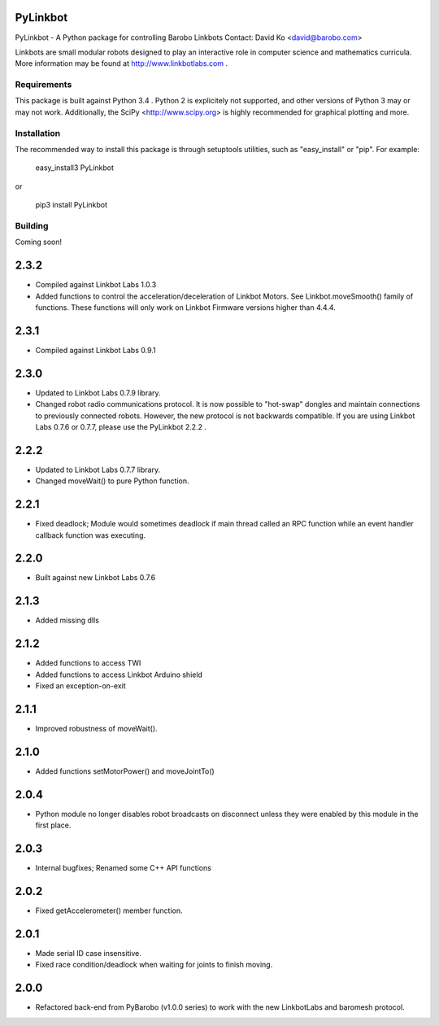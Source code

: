 PyLinkbot
=========

PyLinkbot - A Python package for controlling Barobo Linkbots
Contact: David Ko <david@barobo.com>

Linkbots are small modular robots designed to play an interactive role in
computer science and mathematics curricula. More information may be found at
http://www.linkbotlabs.com .

Requirements
------------

This package is built against Python 3.4 . Python 2 is explicitely not
supported, and other versions of Python 3 may or may not work. Additionally,
the SciPy <http://www.scipy.org> is highly recommended for graphical plotting
and more.

Installation
------------

The recommended way to install this package is through setuptools utilities,
such as "easy_install" or "pip". For example:

    easy_install3 PyLinkbot

or

    pip3 install PyLinkbot

Building
--------

Coming soon!


2.3.2
=====
- Compiled against Linkbot Labs 1.0.3
- Added functions to control the acceleration/deceleration of Linkbot
  Motors. See Linkbot.moveSmooth() family of functions. These functions will
  only work on Linkbot Firmware versions higher than 4.4.4.

2.3.1
=====
- Compiled against Linkbot Labs 0.9.1

2.3.0
=====
- Updated to Linkbot Labs 0.7.9 library.
- Changed robot radio communications protocol. It is now possible to "hot-swap"
  dongles and maintain connections to previously connected robots. However, the
  new protocol is not backwards compatible. If you are using Linkbot Labs 0.7.6
  or 0.7.7, please use the PyLinkbot 2.2.2 .

2.2.2
=====
- Updated to Linkbot Labs 0.7.7 library. 
- Changed moveWait() to pure Python function.

2.2.1
=====
- Fixed deadlock; Module would sometimes deadlock if main thread called an RPC
  function while an event handler callback function was executing.

2.2.0
=====
- Built against new Linkbot Labs 0.7.6

2.1.3
=====
- Added missing dlls

2.1.2
=====
- Added functions to access TWI
- Added functions to access Linkbot Arduino shield
- Fixed an exception-on-exit

2.1.1
=====
- Improved robustness of moveWait().

2.1.0
=====
- Added functions setMotorPower() and moveJointTo()

2.0.4
=====
- Python module no longer disables robot broadcasts on disconnect unless they
  were enabled by this module in the first place.

2.0.3
=====
- Internal bugfixes; Renamed some C++ API functions

2.0.2
=====
- Fixed getAccelerometer() member function.

2.0.1
=====
- Made serial ID case insensitive.
- Fixed race condition/deadlock when waiting for joints to finish moving.

2.0.0
=====
- Refactored back-end from PyBarobo (v1.0.0 series) to work with the new
  LinkbotLabs and baromesh protocol.



